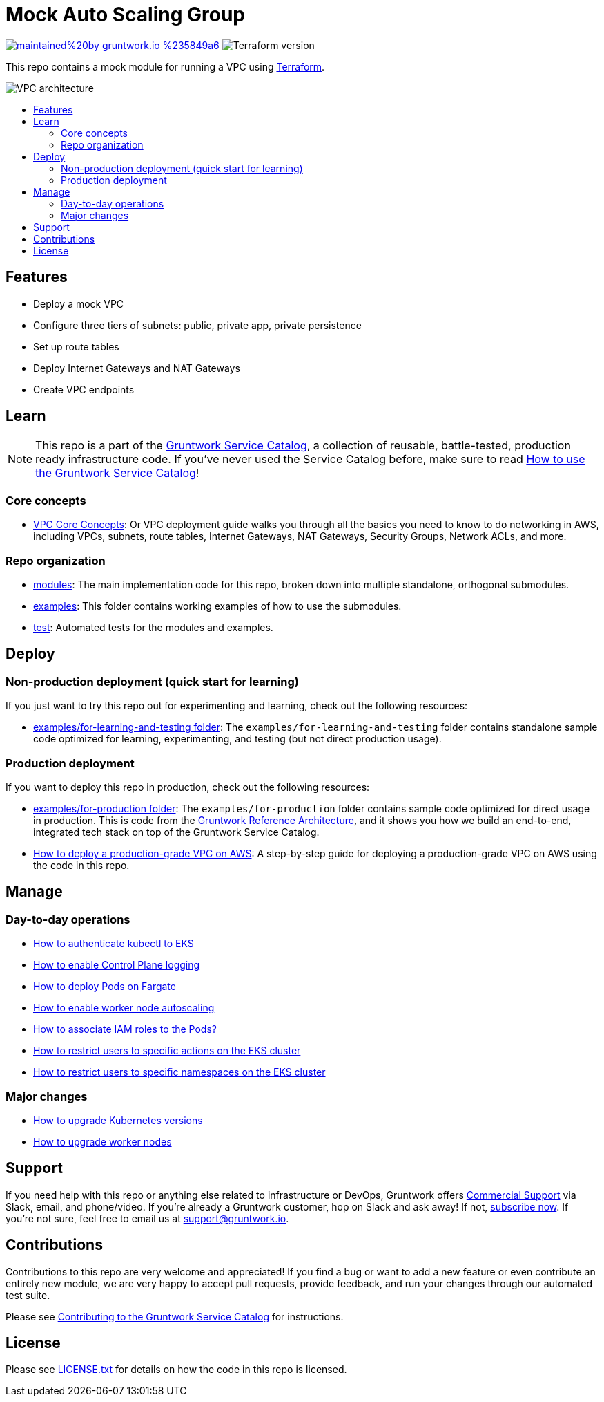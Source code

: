 :type: service
:name: Mock VPC
:description: Mock VPC
:icon: /_docs/mock-vpc-icon.png
:category: networking
:cloud: aws
:tags: vpc, routing, network-security
:license: gruntwork
:built-with: terraform

// AsciiDoc TOC settings
:toc:
:toc-placement!:
:toc-title:

// GitHub specific settings. See https://gist.github.com/dcode/0cfbf2699a1fe9b46ff04c41721dda74 for details.
ifdef::env-github[]
:tip-caption: :bulb:
:note-caption: :information_source:
:important-caption: :heavy_exclamation_mark:
:caution-caption: :fire:
:warning-caption: :warning:
endif::[]

= Mock Auto Scaling Group

image:https://img.shields.io/badge/maintained%20by-gruntwork.io-%235849a6.svg[link="https://gruntwork.io/?ref=repo_aws_service_catalog"]
image:https://img.shields.io/badge/tf-%3E%3D0.12.0-blue.svg[Terraform version]

This repo contains a mock module for running a VPC using https://www.terraform.io[Terraform].

image::../../_docs/mock-vpc-architecture.png?raw=true[VPC architecture]

toc::[]




== Features

* Deploy a mock VPC
* Configure three tiers of subnets: public, private app, private persistence
* Set up route tables
* Deploy Internet Gateways and NAT Gateways
* Create VPC endpoints




== Learn

NOTE: This repo is a part of the https://gruntwork.io/service-catalog/[Gruntwork Service Catalog], a collection of
reusable, battle-tested, production ready infrastructure code. If you've never used the Service Catalog before, make
sure to read https://gruntwork.io/guides/foundations/how-to-use-gruntwork-service-catallog/[How to use the Gruntwork
Service Catalog]!

=== Core concepts

* https://gruntwork.io/guides/networking/how-to-deploy-production-grade-vpc-aws/#core_concepts[VPC Core Concepts]:
  Or VPC deployment guide walks you through all the basics you need to know to do networking in AWS, including VPCs,
  subnets, route tables, Internet Gateways, NAT Gateways, Security Groups, Network ACLs, and more.

=== Repo organization

* link:/modules[modules]: The main implementation code for this repo, broken down into multiple standalone, orthogonal submodules.
* link:/examples[examples]: This folder contains working examples of how to use the submodules.
* link:/test[test]: Automated tests for the modules and examples.




== Deploy

=== Non-production deployment (quick start for learning)

If you just want to try this repo out for experimenting and learning, check out the following resources:

* link:/examples/for-learning-and-testing[examples/for-learning-and-testing folder]: The
  `examples/for-learning-and-testing` folder contains standalone sample code optimized for learning, experimenting, and
  testing (but not direct production usage).

=== Production deployment

If you want to deploy this repo in production, check out the following resources:

* link:/examples/for-production[examples/for-production folder]: The `examples/for-production` folder contains sample
  code optimized for direct usage in production. This is code from the
  https://gruntwork.io/reference-architecture/:[Gruntwork Reference Architecture], and it shows you how we build an
  end-to-end, integrated tech stack on top of the Gruntwork Service Catalog.
* https://gruntwork.io/guides/networking/how-to-deploy-production-grade-vpc-aws/[How to deploy a production-grade VPC on
  AWS]: A step-by-step guide for deploying a production-grade VPC on AWS using the code in this repo.




== Manage

=== Day-to-day operations

* link:core-concepts.md#how-to-authenticate-kubectl[How to authenticate kubectl to EKS]
* link:./modules/eks-cluster-control-plane/README.md#control-plane-logging[How to enable Control Plane logging]
* link:./modules/eks-cluster-control-plane/README.md#how-do-i-deploy-pods-on-fargate[How to deploy Pods on Fargate]
* link:./modules/eks-cluster-workers/README.md#how-do-i-enable-cluster-auto-scaling[How to enable worker node autoscaling]
* link:./modules/eks-cluster-control-plane/README.md#how-do-i-associate-iam-roles-to-pods[How to associate IAM roles to the Pods?]
* link:./modules/eks-k8s-role-mapping/README.md#restricting-specific-actions[How to restrict users to specific actions on the EKS cluster]
* link:./modules/eks-k8s-role-mapping/README.md#restricting-by-namespace[How to restrict users to specific namespaces on the EKS cluster]

=== Major changes

* link:./modules/eks-cluster-control-plane/README.md#how-do-i-upgrade-the-kubernetes-version-of-the-cluster[How to upgrade Kubernetes versions]
* link:./modules/eks-cluster-workers/README.md#how-do-i-roll-out-an-update-to-the-instances[How to upgrade worker nodes]




== Support

If you need help with this repo or anything else related to infrastructure or DevOps, Gruntwork offers
https://gruntwork.io/support/[Commercial Support] via Slack, email, and phone/video. If you're already a Gruntwork
customer, hop on Slack and ask away! If not, https://www.gruntwork.io/pricing/[subscribe now]. If you're not sure,
feel free to email us at link:mailto:support@gruntwork.io[support@gruntwork.io].




== Contributions

Contributions to this repo are very welcome and appreciated! If you find a bug or want to add a new feature or even
contribute an entirely new module, we are very happy to accept pull requests, provide feedback, and run your changes
through our automated test suite.

Please see
https://gruntwork.io/guides/foundations/how-to-use-gruntwork-service-catalog/#contributing-to-the-gruntwork-service-catalog[Contributing to the Gruntwork Service Catalog]
for instructions.




== License

Please see link:LICENSE.txt[LICENSE.txt] for details on how the code in this repo is licensed.
